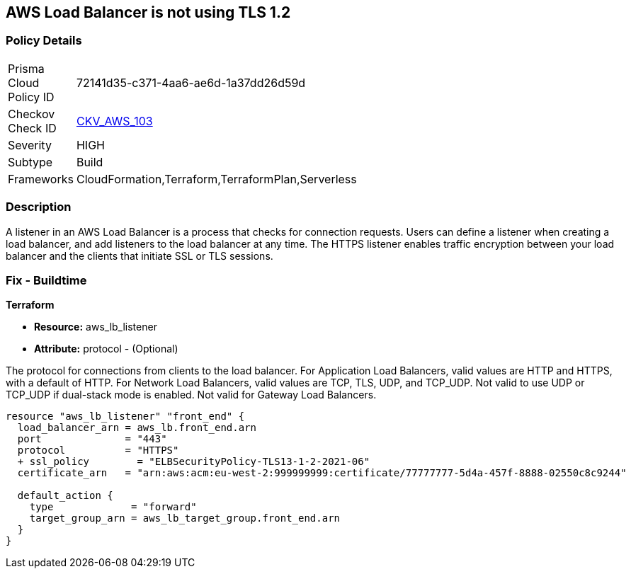 == AWS Load Balancer is not using TLS 1.2


=== Policy Details 

[width=45%]
[cols="1,1"]
|=== 
|Prisma Cloud Policy ID 
| 72141d35-c371-4aa6-ae6d-1a37dd26d59d

|Checkov Check ID 
| https://github.com/bridgecrewio/checkov/tree/master/checkov/cloudformation/checks/resource/aws/ALBListenerTLS12.py[CKV_AWS_103]

|Severity
|HIGH

|Subtype
|Build

|Frameworks
|CloudFormation,Terraform,TerraformPlan,Serverless

|=== 



=== Description 


A listener in an AWS Load Balancer is a process that checks for connection requests.
Users can define a listener when creating a load balancer, and add listeners to the load balancer at any time.
The HTTPS listener enables traffic encryption between your load balancer and the clients that initiate SSL or TLS sessions.

////
=== Fix - Runtime


AWS Console



. Go to the Amazon EC2 console at https://console.aws.amazon.com/ec2/.

. On the navigation pane, under LOAD BALANCING, select Load Balancers.

. Select the load balancer and choose Listeners.
+
4.Select the check box for the TLS listener and choose Edit.

. For Security policy, choose a security policy.


CLI Command




[source,text]
----
{
 "modify-listener
--listener-arn & lt;value>
[--port & lt;value>]
[--protocol & lt;value>]
[--ssl-policy & lt;value>]",
}
----
////

=== Fix - Buildtime


*Terraform* 


* *Resource:* aws_lb_listener 
* *Attribute:* protocol - (Optional) 

The protocol for connections from clients to the load balancer.
For Application Load Balancers, valid values are HTTP and HTTPS, with a default of HTTP.
For Network Load Balancers, valid values are TCP, TLS, UDP, and TCP_UDP.
Not valid to use UDP or TCP_UDP if dual-stack mode is enabled.
Not valid for Gateway Load Balancers.


[source,go]
----
resource "aws_lb_listener" "front_end" {
  load_balancer_arn = aws_lb.front_end.arn
  port              = "443"
  protocol          = "HTTPS"
  + ssl_policy        = "ELBSecurityPolicy-TLS13-1-2-2021-06"
  certificate_arn   = "arn:aws:acm:eu-west-2:999999999:certificate/77777777-5d4a-457f-8888-02550c8c9244"

  default_action {
    type             = "forward"
    target_group_arn = aws_lb_target_group.front_end.arn
  }
}
----
